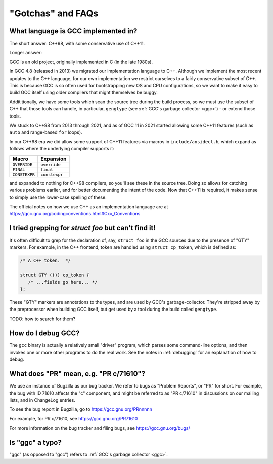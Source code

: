 "Gotchas" and FAQs
------------------

What language is GCC implemented in?
************************************

The short answer: C++98, with some conservative use of C++11.

Longer answer:

GCC is an old project, originally implemented in C (in the late 1980s).

In GCC 4.8 (released in 2013) we migrated our implementation language to
C++.  Although we implement the most recent updates to the C++ language,
for our own implementation we restrict ourselves to a fairly conservative
subset of C++.  This is because GCC is so often used for bootstrapping new
OS and CPU configurations, so we want to make it easy to build GCC itself
using older compilers that might themselves be buggy.

Addititionally, we have some tools which scan the source tree during the
build process, so we must use the subset of C++ that those tools can
handle, in particular, ``gengtype`` (see
:ref:`GCC's garbage collector <ggc>`) - or extend those tools.

We stuck to C++98 from 2013 through 2021, and as of GCC 11 in 2021 started
allowing some C++11 features (such as ``auto`` and range-based ``for`` loops).

In our C++98 era we did allow some support of C++11 features via macros
in ``include/ansidecl.h``, which expand as follows where the underlying
compiler supports it:

============= =============
Macro         Expansion
============= =============
``OVERRIDE``  ``override``
``FINAL``     ``final``
``CONSTEXPR`` ``constexpr``
============= =============

and expanded to nothing for C++98 compilers, so you'll see these in the
source tree.  Doing so allows for catching various problems earlier, and
for better documenting the intent of the code.  Now that C++11 is
required, it makes sense to simply use the lower-case spelling of these.

The official notes on how we use C++ as an implementation language are
at https://gcc.gnu.org/codingconventions.html#Cxx_Conventions


I tried grepping for `struct foo` but can't find it!
****************************************************

It's often difficult to grep for the declaration of, say, ``struct foo``
in the GCC sources due to the presence of "GTY" markers.  For example,
in the C++ frontend, token are handled using ``struct cp_token``, which
is defined as:

.. code-block:: c++

  /* A C++ token.  */

  struct GTY (()) cp_token {
     /* ...fields go here... */
  };

These "GTY" markers are annotations to the types, and are used by GCC's
garbage-collector.  They're stripped away by the preprocessor when building
GCC itself, but get used by a tool during the build called ``gengtype``.

TODO: how to search for them?


How do I debug GCC?
*******************

The ``gcc`` binary is actually a relatively small "driver" program, which
parses some command-line options, and then invokes one or more other
programs to do the real work.  See the notes in :ref:`debugging` for
an explanation of how to debug.


What does "PR" mean, e.g. "PR c/71610"?
***************************************

We use an instance of Bugzilla as our bug tracker.  We refer to bugs
as "Problem Reports", or "PR" for short.  For example, the bug with
ID 71610 affects the "c" component, and might be referred to as
"PR c/71610" in discussions on our mailing lists, and in ChangeLog
entries.

To see the bug report in Bugzilla, go to
https://gcc.gnu.org/PRnnnnn

For example, for PR c/71610, see
https://gcc.gnu.org/PR71610

For more information on the bug tracker and filing bugs, see
https://gcc.gnu.org/bugs/


Is "ggc" a typo?
****************

"ggc" (as opposed to "gcc") refers to :ref:`GCC's garbage collector <ggc>`.
